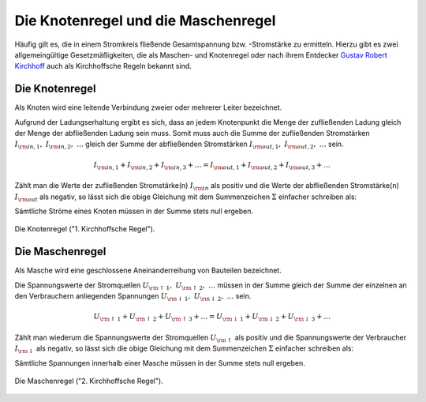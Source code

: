 .. index:: Kirchhoffsche Regeln

Die Knotenregel und die Maschenregel
====================================

Häufig gilt es, die in einem Stromkreis fließende Gesamtspannung bzw.
-Stromstärke zu ermitteln. Hierzu gibt es zwei allgemeingültige
Gesetzmäßigkeiten, die als Maschen- und Knotenregel oder nach ihrem Entdecker
`Gustav Robert Kirchhoff
<http://de.wikipedia.org/wiki/Gustav_Robert_Kirchhoff>`_ auch als Kirchhoffsche
Regeln bekannt sind.


.. index::
    single: Kirchhoffsche Regeln; Knotenregel
.. _Die Knotenregel:

Die Knotenregel
---------------

Als Knoten wird eine leitende Verbindung zweier oder mehrerer Leiter bezeichnet.

Aufgrund der Ladungserhaltung ergibt es sich, dass an jedem Knotenpunkt die
Menge der zufließenden Ladung gleich der Menge der abfließenden Ladung sein
muss. Somit muss auch die Summe der zufließenden Stromstärken :math:`I _{\rm{in,
1}},\; I _{\rm{in, 2}},\; \ldots` gleich der Summe der abfließenden
Stromstärken :math:`I _{\rm{out, 1}},\; I _{\rm{out, 2}},\; \ldots` sein.

.. math::

    I _{\rm{in, 1}} + I _{\rm{in, 2}} + I _{\rm{in, 3}} + \ldots =
    I _{\rm{out, 1}} + I _{\rm{out, 2}} + I _{\rm{out, 3}} + \ldots

Zählt man die Werte der zufließenden Stromstärke(n) :math:`I _{\rm{in}}` als
positiv und die Werte der abfließenden Stromstärke(n) :math:`I _{\rm{out}}`
als negativ, so lässt sich die obige Gleichung mit dem Summenzeichen
:math:`\Sigma` einfacher schreiben als:

.. math::
    :label: eqn-knotenregel

    \sum_{}^{} I = 0

Sämtliche Ströme eines Knoten müssen in der Summe stets null ergeben.

.. figure::
    ../pics/schaltungen/knotenregel.png
    :name:  fig-knotenregel
    :alt:   fig-knotenregel
    :align: center
    :width: 40%

    Die Knotenregel ("1. Kirchhoffsche Regel").

    .. only:: html

        :download:`SVG: Knotenregel
        <../pics/schaltungen/knotenregel.svg>`


.. index::
    single: Kirchhoffsche Regeln; Maschenregel
.. _Die Maschenregel:

Die Maschenregel
----------------

Als Masche wird eine geschlossene Aneinanderreihung von Bauteilen bezeichnet.

Die Spannungswerte der Stromquellen :math:`U _{\rm{\uparrow \, 1}},\; U
_{\rm{\uparrow \, 2}},\; \ldots` müssen in der Summe gleich der Summe der
einzelnen an den Verbrauchern anliegenden Spannungen :math:`U _{\rm{\downarrow \,
1}},\; U _{\rm{\downarrow \, 2}},\; \ldots` sein.

.. math::

    U _{\rm{\uparrow \, 1}} + U _{\rm{\uparrow \, 2}} + U _{\rm{\uparrow \, 3}} + \ldots =
    U _{\rm{\downarrow \, 1}} + U _{\rm{\downarrow \, 2}} + U _{\rm{\downarrow \, 3}} + \ldots

Zählt man wiederum die Spannungswerte der Stromquellen :math:`U _{\rm{\uparrow
}}` als positiv und die Spannungswerte der Verbraucher :math:`I _{\rm{\downarrow
}}` als negativ, so lässt sich die obige Gleichung mit dem Summenzeichen
:math:`\Sigma` einfacher schreiben als:

.. math::
    :label: eqn-maschenregel

    \sum_{}^{} U = 0

Sämtliche Spannungen innerhalb einer Masche müssen in der Summe stets null ergeben.

.. figure::
    ../pics/schaltungen/maschenregel.png
    :name:  fig-maschenregel
    :alt:   fig-maschenregel
    :align: center
    :width: 40%

    Die Maschenregel ("2. Kirchhoffsche Regel").

    .. only:: html

        :download:`SVG: Maschenregel
        <../pics/schaltungen/maschenregel.svg>`

